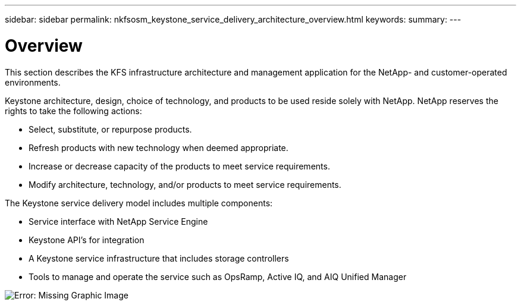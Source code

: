 ---
sidebar: sidebar
permalink: nkfsosm_keystone_service_delivery_architecture_overview.html
keywords:
summary:
---

= Overview
:hardbreaks:
:nofooter:
:icons: font
:linkattrs:
:imagesdir: ./media/

//
// This file was created with NDAC Version 2.0 (August 17, 2020)
//
// 2020-10-08 17:14:48.217875
//

[.lead]
This section describes the KFS infrastructure architecture and management application for the NetApp- and customer-operated environments.

Keystone architecture, design, choice of technology, and products to be used reside solely with NetApp. NetApp reserves the rights to take the following actions:

* Select, substitute, or repurpose products.
* Refresh products with new technology when deemed appropriate.
* Increase or decrease capacity of the products to meet service requirements.
* Modify architecture, technology, and/or products to meet service requirements.

The Keystone service delivery model includes multiple components:

* Service interface with NetApp Service Engine
* Keystone API’s for integration
* A Keystone service infrastructure that includes storage controllers
* Tools to manage and operate the service such as OpsRamp, Active IQ, and AIQ Unified Manager

image:nkfsosm_image8.png[Error: Missing Graphic Image]

